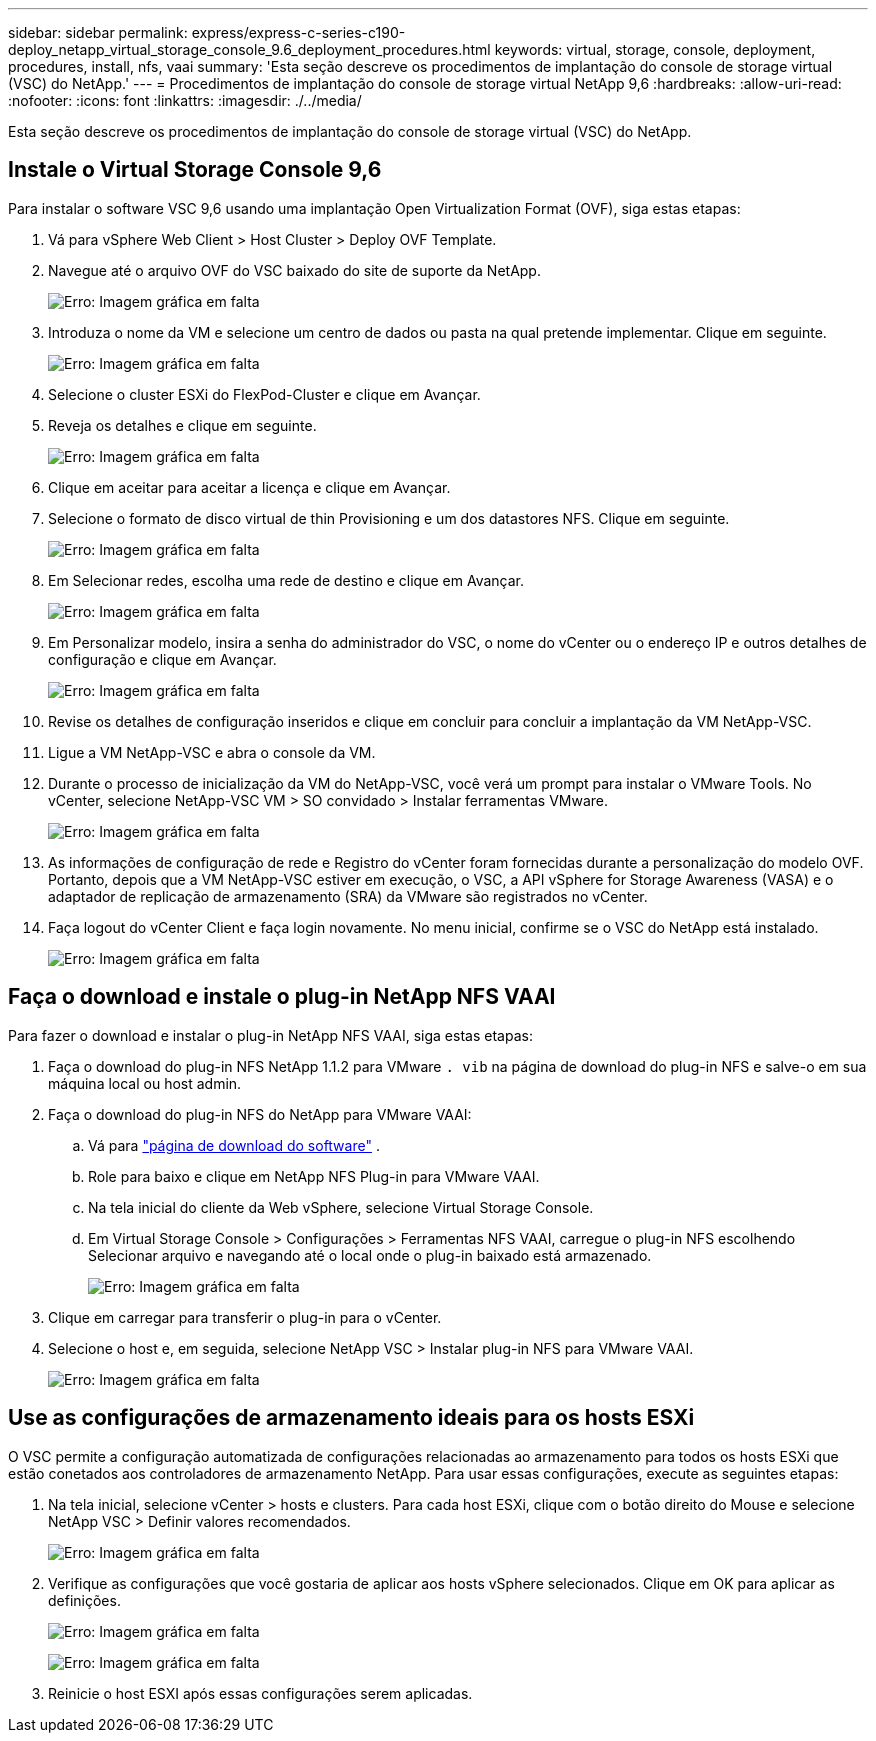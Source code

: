---
sidebar: sidebar 
permalink: express/express-c-series-c190-deploy_netapp_virtual_storage_console_9.6_deployment_procedures.html 
keywords: virtual, storage, console, deployment, procedures, install, nfs, vaai 
summary: 'Esta seção descreve os procedimentos de implantação do console de storage virtual (VSC) do NetApp.' 
---
= Procedimentos de implantação do console de storage virtual NetApp 9,6
:hardbreaks:
:allow-uri-read: 
:nofooter: 
:icons: font
:linkattrs: 
:imagesdir: ./../media/


[role="lead"]
Esta seção descreve os procedimentos de implantação do console de storage virtual (VSC) do NetApp.



== Instale o Virtual Storage Console 9,6

Para instalar o software VSC 9,6 usando uma implantação Open Virtualization Format (OVF), siga estas etapas:

. Vá para vSphere Web Client > Host Cluster > Deploy OVF Template.
. Navegue até o arquivo OVF do VSC baixado do site de suporte da NetApp.
+
image:express-c-series-c190-deploy_image49.png["Erro: Imagem gráfica em falta"]

. Introduza o nome da VM e selecione um centro de dados ou pasta na qual pretende implementar. Clique em seguinte.
+
image:express-c-series-c190-deploy_image50.png["Erro: Imagem gráfica em falta"]

. Selecione o cluster ESXi do FlexPod-Cluster e clique em Avançar.
. Reveja os detalhes e clique em seguinte.
+
image:express-c-series-c190-deploy_image51.png["Erro: Imagem gráfica em falta"]

. Clique em aceitar para aceitar a licença e clique em Avançar.
. Selecione o formato de disco virtual de thin Provisioning e um dos datastores NFS. Clique em seguinte.
+
image:express-c-series-c190-deploy_image52.png["Erro: Imagem gráfica em falta"]

. Em Selecionar redes, escolha uma rede de destino e clique em Avançar.
+
image:express-c-series-c190-deploy_image53.png["Erro: Imagem gráfica em falta"]

. Em Personalizar modelo, insira a senha do administrador do VSC, o nome do vCenter ou o endereço IP e outros detalhes de configuração e clique em Avançar.
+
image:express-c-series-c190-deploy_image54.png["Erro: Imagem gráfica em falta"]

. Revise os detalhes de configuração inseridos e clique em concluir para concluir a implantação da VM NetApp-VSC.
. Ligue a VM NetApp-VSC e abra o console da VM.
. Durante o processo de inicialização da VM do NetApp-VSC, você verá um prompt para instalar o VMware Tools. No vCenter, selecione NetApp-VSC VM > SO convidado > Instalar ferramentas VMware.
+
image:express-c-series-c190-deploy_image55.png["Erro: Imagem gráfica em falta"]

. As informações de configuração de rede e Registro do vCenter foram fornecidas durante a personalização do modelo OVF. Portanto, depois que a VM NetApp-VSC estiver em execução, o VSC, a API vSphere for Storage Awareness (VASA) e o adaptador de replicação de armazenamento (SRA) da VMware são registrados no vCenter.
. Faça logout do vCenter Client e faça login novamente. No menu inicial, confirme se o VSC do NetApp está instalado.
+
image:express-c-series-c190-deploy_image56.png["Erro: Imagem gráfica em falta"]





== Faça o download e instale o plug-in NetApp NFS VAAI

Para fazer o download e instalar o plug-in NetApp NFS VAAI, siga estas etapas:

. Faça o download do plug-in NFS NetApp 1.1.2 para VMware `. vib` na página de download do plug-in NFS e salve-o em sua máquina local ou host admin.
. Faça o download do plug-in NFS do NetApp para VMware VAAI:
+
.. Vá para https://mysupport.netapp.com/NOW/download/software/nfs_plugin_vaai_esxi6/1.1.2/["página de download do software"^] .
.. Role para baixo e clique em NetApp NFS Plug-in para VMware VAAI.
.. Na tela inicial do cliente da Web vSphere, selecione Virtual Storage Console.
.. Em Virtual Storage Console > Configurações > Ferramentas NFS VAAI, carregue o plug-in NFS escolhendo Selecionar arquivo e navegando até o local onde o plug-in baixado está armazenado.
+
image:express-c-series-c190-deploy_image57.png["Erro: Imagem gráfica em falta"]



. Clique em carregar para transferir o plug-in para o vCenter.
. Selecione o host e, em seguida, selecione NetApp VSC > Instalar plug-in NFS para VMware VAAI.
+
image:express-c-series-c190-deploy_image58.png["Erro: Imagem gráfica em falta"]





== Use as configurações de armazenamento ideais para os hosts ESXi

O VSC permite a configuração automatizada de configurações relacionadas ao armazenamento para todos os hosts ESXi que estão conetados aos controladores de armazenamento NetApp. Para usar essas configurações, execute as seguintes etapas:

. Na tela inicial, selecione vCenter > hosts e clusters. Para cada host ESXi, clique com o botão direito do Mouse e selecione NetApp VSC > Definir valores recomendados.
+
image:express-c-series-c190-deploy_image59.png["Erro: Imagem gráfica em falta"]

. Verifique as configurações que você gostaria de aplicar aos hosts vSphere selecionados. Clique em OK para aplicar as definições.
+
image:express-c-series-c190-deploy_image60.png["Erro: Imagem gráfica em falta"]

+
image:express-c-series-c190-deploy_image61.png["Erro: Imagem gráfica em falta"]

. Reinicie o host ESXI após essas configurações serem aplicadas.

